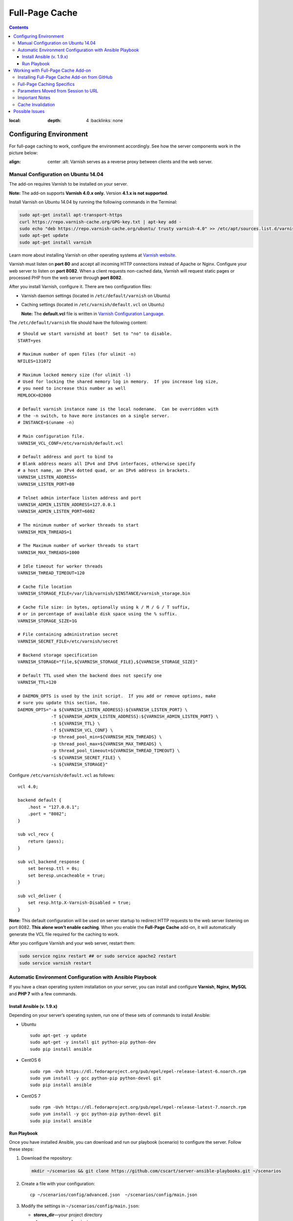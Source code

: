 ***************
Full-Page Cache
***************

.. contents::
:local:
    :depth: 4
        :backlinks: none

=======================
Configuring Environment
=======================

For full-page caching to work, configure the environment accordingly. See how the server components work in the picture below:

.. image:: http://i.imgur.com/Bf2MnyW.png
:align: center
    :alt: Varnish serves as a reverse proxy between clients and the web server.

------------------------------------
Manual Configuration on Ubuntu 14.04
------------------------------------

The add-on requires Varnish to be installed on your server.

**Note:** The add-on supports **Varnish 4.0.x only.** Version **4.1.x is not supported**.

Install Varnish on Ubuntu 14.04 by running the following commands in the Terminal:

.. code-block:: bash

  sudo apt-get install apt-transport-https
  curl https://repo.varnish-cache.org/GPG-key.txt | apt-key add -
  sudo echo "deb https://repo.varnish-cache.org/ubuntu/ trusty varnish-4.0" >> /etc/apt/sources.list.d/varnish-cache.list
  sudo apt-get update
  sudo apt-get install varnish

Learn more about installing Varnish on other operating systems at `Varnish website <https://www.varnish-cache.org/releases>`_.

Varnish must listen on **port 80** and accept all incoming HTTP connections instead of Apache or Nginx. Configure your web server to listen on **port 8082**. When a client requests non-cached data, Varnish will request static pages or processed PHP from the web server through **port 8082**.

After you install Varnish, configure it. There are two configuration files:

* Varnish daemon settings (located in ``/etc/default/varnish`` on Ubuntu)

* Caching settings (located in ``/etc/varnish/default.vcl`` on Ubuntu)

  **Note:** The **default.vcl** file is written in `Varnish Configuration Language <https://www.varnish-cache.org/docs/2.1/tutorial/vcl.html>`_.

The ``/etc/default/varnish`` file should have the following content:

::

  # Should we start varnishd at boot?  Set to "no" to disable.
  START=yes

  # Maximum number of open files (for ulimit -n)
  NFILES=131072

  # Maximum locked memory size (for ulimit -l)
  # Used for locking the shared memory log in memory.  If you increase log size,
  # you need to increase this number as well
  MEMLOCK=82000

  # Default varnish instance name is the local nodename.  Can be overridden with
  # the -n switch, to have more instances on a single server.
  # INSTANCE=$(uname -n)

  # Main configuration file.
  VARNISH_VCL_CONF=/etc/varnish/default.vcl

  # Default address and port to bind to
  # Blank address means all IPv4 and IPv6 interfaces, otherwise specify
  # a host name, an IPv4 dotted quad, or an IPv6 address in brackets.
  VARNISH_LISTEN_ADDRESS=
  VARNISH_LISTEN_PORT=80

  # Telnet admin interface listen address and port
  VARNISH_ADMIN_LISTEN_ADDRESS=127.0.0.1
  VARNISH_ADMIN_LISTEN_PORT=6082

  # The minimum number of worker threads to start
  VARNISH_MIN_THREADS=1

  # The Maximum number of worker threads to start
  VARNISH_MAX_THREADS=1000

  # Idle timeout for worker threads
  VARNISH_THREAD_TIMEOUT=120

  # Cache file location
  VARNISH_STORAGE_FILE=/var/lib/varnish/$INSTANCE/varnish_storage.bin

  # Cache file size: in bytes, optionally using k / M / G / T suffix,
  # or in percentage of available disk space using the % suffix.
  VARNISH_STORAGE_SIZE=1G

  # File containing administration secret
  VARNISH_SECRET_FILE=/etc/varnish/secret

  # Backend storage specification
  VARNISH_STORAGE="file,${VARNISH_STORAGE_FILE},${VARNISH_STORAGE_SIZE}"

  # Default TTL used when the backend does not specify one
  VARNISH_TTL=120

  # DAEMON_OPTS is used by the init script.  If you add or remove options, make
  # sure you update this section, too.
  DAEMON_OPTS="-a ${VARNISH_LISTEN_ADDRESS}:${VARNISH_LISTEN_PORT} \
               -T ${VARNISH_ADMIN_LISTEN_ADDRESS}:${VARNISH_ADMIN_LISTEN_PORT} \
               -t ${VARNISH_TTL} \
               -f ${VARNISH_VCL_CONF} \
               -p thread_pool_min=${VARNISH_MIN_THREADS} \
               -p thread_pool_max=${VARNISH_MAX_THREADS} \
               -p thread_pool_timeout=${VARNISH_THREAD_TIMEOUT} \
               -S ${VARNISH_SECRET_FILE} \
               -s ${VARNISH_STORAGE}"

Configure ``/etc/varnish/default.vcl`` as follows:

::

  vcl 4.0;

  backend default {
      .host = "127.0.0.1";
      .port = "8082";
  }

  sub vcl_recv {
      return (pass);
  }

  sub vcl_backend_response {
      set beresp.ttl = 0s;
      set beresp.uncacheable = true;
  }

  sub vcl_deliver {
      set resp.http.X-Varnish-Disabled = true;
  }

**Note:** This default configuration will be used on server startup to redirect HTTP requests to the web server listening on port 8082. **This alone won’t enable caching**. When you enable the **Full-Page Cache** add-on, it will automatically generate the VCL file required for the caching to work.

After you configure Varnish and your web server, restart them:

.. code-block:: bash

  sudo service nginx restart ## or sudo service apache2 restart
  sudo service varnish restart

---------------------------------------------------------
Automatic Environment Configuration with Ansible Playbook
---------------------------------------------------------

If you have a clean operating system installation on your server, you can install and configure **Varnish**, **Nginx**, **MySQL** and **PHP 7** with a few commands.

^^^^^^^^^^^^^^^^^^^^^^^^^^
Install Ansible (v. 1.9.x)
^^^^^^^^^^^^^^^^^^^^^^^^^^

Depending on your server’s operating system, run one of these sets of commands to install Ansible:

* Ubuntu

  ::

    sudo apt-get -y update
    sudo apt-get -y install git python-pip python-dev
    sudo pip install ansible

* CentOS 6

  ::

    sudo rpm -Uvh https://dl.fedoraproject.org/pub/epel/epel-release-latest-6.noarch.rpm
    sudo yum install -y gcc python-pip python-devel git
    sudo pip install ansible

* CentOS 7

  ::

    sudo rpm -Uvh https://dl.fedoraproject.org/pub/epel/epel-release-latest-7.noarch.rpm
    sudo yum install -y gcc python-pip python-devel git
    sudo pip install ansible

^^^^^^^^^^^^
Run Playbook
^^^^^^^^^^^^

Once you have installed Ansible, you can download and run our playbook (scenario) to configure the server. Follow these steps:

1. Download the repository:

   .. code-block:: bash

     mkdir ~/scenarios && git clone https://github.com/cscart/server-ansible-playbooks.git ~/scenarios

2. Create a file with your configuration:

   ::

     cp ~/scenarios/config/advanced.json  ~/scenarios/config/main.json

3. Modify the settings in ``~/scenarios/config/main.json``:

   * **stores_dir**—your project directory
   * **stores**—an array of projects
   * **example.com**—the domain name of a project
   * **storefronts**—an array with the domain names of the storefronts
   * **database**—the credentials of the database that will be created by the playbook

4. Run the playbook to configure the environment:

   ::

     cd ~/scenarios/ && ansible-playbook -e @config/main.json -c local -i inventory_varnish lvemp7.yml

===================================
Working with Full-Page Cache Add-on
===================================

After you configure the environment, Varnish will listen to all incoming connections on port 80 and serve as a reverse proxy for the web server without caching anything.

Now you can install CS-Cart, if you haven’t done it yet.

**Note:** The **Full-Page Cache** add-on supports **CS-Cart 4.3.6 and higher**. It doesn’t support Multi-Vendor and earlier versions of CS-Cart.

---------------------------------------------
Installing Full-Page Cache Add-on from GitHub
---------------------------------------------

1. Go to `the repository of the Full-Page Cache add-on <https://github.com/cscart/full-page-cache-addon>`_.

2. Click the **Download ZIP** button in the top right corner of the file list.

3. Unpack the add-on into the ``full-page-cache-addon-dev`` folder.

4. Copy all the files from ``full-page-cache-addon-dev`` into the root directory of your CS-Cart installation.

5. By default, the add-on is not installed. Open the Administration panel of your store, go to **Add-ons→Manage Add-ons**, switch to the **Browse all available add-ons** tab, find **Full-page cache** and click **Install**.

6. Go back to the **Installed add-ons** tab and click **Full-page cache**. This will open the add-on’s settings where you need to enter the secret token. You can find the token in ``/etc/varnish/secret``.

7. Activate the add-on to enable full-page caching. To disable full-page caching, just disable the add-on.

**Note:** If the environment isn’t configured properly, you won’t be able to activate the add-on and you’ll see an error notification.

---------------------------
Full-Page Caching Specifics
---------------------------

The URL of the requested page serves as the cache key. Different users can receive pages that are fully or partly cached, or not cached at all:

* **Guests** don't have a cookie containing PHP session ID and receive fully cached store pages from memory without the need for PHP to generate any content.

* **Guests with a session started** have a session cookie and get only the main content of the pages from the cache. The main content is session-independent. Varnish loads the content of session-dependent blocks (like Cart content or Wishlist) dynamically via ESI from PHP backend when building the page before sending it to the client.

* **Users who are logged in** don’t get any content from the cache—the PHP backend handles their requests directly, without any interruptions from Varnish.

**Note:** The caching won’t work for the Administration panel and the REST API.

When you enable the Full-Page Cache add-on:

* The automatic session startup is disabled. A session starts only if a user performs a POST request, or if there already is a cookie with the session ID.

* The ``fpc_`` prefix is added to the name of the cookie that stores the session ID. That way the users who were logged in before the add-on was enabled would have to log in again. See the next paragraph for reasons.

* When a user logs in, the ``disable_cache=Y`` cookie is set. This cookie is deleted when the user logs out.

* A VCL file with the CS-Cart caching logic is generated. We will refer to that file as **enabling-VCL**.

* Varnish restarts, using the newly-generated **enabling-VCL**.

When you disable the Full-Page Cache add-on:

* Varnish restarts using the VCL file that makes Varnish act as a reverse proxy and pass all requests to the backend on port 8082 without interruptions and caching. We will refer to that file as **disabling-VCL**.

* When the add-on is disabled, **disabling-VCL** adds the ``X-Varnish-Disabled: true`` title to all HTTP responses for debugging purposes.

* When the add-on is enabled, **enabling-VCL** adds debug headers to all HTTP responses:

  * ``Age``—the age of the cache record in seconds. This cannot be more than TTL of the cache records (see **Cache Invalidation** for details).

  * ``X-Varnish-Hits``—the number of times this page was retrieved from the cache. If this number doesn’t increase when the page is refreshed, then the page isn’t cached.

  * ``X-Req-Host``—the hostname requested by a client.

  * ``X-Req-URL``—the URL of the request.

  * ``X-Varnish-Disable-Cache``—can be either *true*, or empty. If *true*, then the user is logged in, and the cache shouldn’t work for that user.

  * ``X-Has-Session``—can be either *true*, or empty. If true, then the user has a cookie with a session ID. In that case Varnish will provide the main content of the page from the cache. The blocks that have the ``session_dependent`` flag will be loaded dynamically from the web server.

  * ``X-Req-Cookie``—contains the cookies sent by a client.

To generate **enabling-VCL**, the Full-Page Cache addon uses the following schema: **app/addons/full_page_cache/schemas/full_page_cache/varnish.php**. It contains the paths, locations and extensions of the files that shouldn’t be cached.

The **enabling-VCL** file must be generated again when:

* any add-on is enabled/disabled;

* the settings of any add-on are changed;

* the system settings are changed;

* a storefront is changed or added (storefront data is taken into account when generating enabling-VCL);

* SEO names are changed (SEO names are used to replace non-cached locations like controller.mode with URL-path in enabling-VCL).

**Enabling-VCL** is generated quickly, but Varnish must also reload it as a new configuration. To avoid problems, Varnish must restart after this. However, restarting cuts off the live HTTP connections and it appears as if there’s no response from the server.

That’s why whenever **enabling-VCL** must be generated again, the site administrator will see a notification asking to disable and reenable the add-on.

------------------------------------
Parameters Moved from Session to URL
------------------------------------

Some parameters, such as the selected language and currency, are stored in the session. However, with the full-page caching turned on, a session shouldn’t start up when a user changes a language or currency, or else we won’t be able to cache the page for different languages and currencies.

That’s why the ``sl`` and ``currency`` request parameters are now added to all internal links. That way all URLs have the information about the language and the currency of the pages they refer to.

Since **URL is the only key for the full-page cache**, a page can have multiple cache entries for different combinations of languages and currencies. There is no need to start the session when a user selects other language or currency.

If a standard language or currency of the storefront are selected, the corresponding parameters won’t be added to the URL.

**Note:** If you have the **SEO** add-on installed and active, and the **Show language in the URL** setting is enabled, the additional ``sl`` parameter won’t be added to the URL.

---------------
Important Notes
---------------

* A session will start up only when a user performs an action through a POST request, for example:

  * adding a product to the cart;

  * adding a product to the comparison list;

  * logging in on the website;

  * and some other actions.

* For now caching only works for one storefront. If you have more than one storefront, you can choose which storefront to cache, otherwise the first storefront on the list will be cached. When you enable the **Full-Page Cache** add-on, you’re notified what storefront will be cached.

* Automatic language detection doesn’t work with the beta-version of the **Full Page Cache** add-on. Here’s why:

  * Suppose we have English and Russian languages installed.

  * English is the default language of the customer area.

  * Use a browser with Russian locale to open the storefront with full-page caching enabled. Don’t add any GET parameters, just use the standard URL like http://demo.cs-cart.com.

  * The browser sends the following header: ``Accept-Language:ru-RU,ru;q=0.8,en-US;q=0.6,en;q=0.4,de;q=0.2,fr;q=0.2,nl;q=0.2``

  * Varnish sends the request to the PHP backend.

  * Without a session ID and the ``sl`` parameter CS-Cart determines the language as Russian based on the ``Accept-Language`` header and generates the page for Varnish.

  * If the cache is empty, Varnish stores this page in the cache for http://demo.cs-cart.com.

  * Then any other user with any other locale will see a page in Russian when opening http://demo.cs-cart.com.

  **Temporary workaround:** Varnish removes the ``Accept-Language`` header before sending the request to CS-Cart, so the storefront uses the default language.

  **Future behavior:** Varnish will parse the ``Accept-Language`` header and add the ``sl`` parameter with the necessary value to all the URLs before sending the request to CS-Cart. This requires inserting some code written in C into the VCL file.

------------------
Cache Invalidation
------------------

There isn’t much need in cache invalidation: every object in Varnish cache has **time to live (TTL)**, which is 90 seconds by default. After that any cached page is invalidated automatically.

This is how cache invalidation works in Varnish:

* PHP passes an HTTP header like ``X-Cache-Tags: qwe,asd,foobar`` when rendering the page.

* Varnish saves the received page with all the headers to the cache.

* The **varnishadm** utility listens for connections on a certain port, which can be specified in the add-on’s settings. When the cache must be invalidated by a certain tag, the utility receives the ``ban`` command from CS-Cart. It looks like this:

  ::

    ban req.http.X-Cache-Tags ~ "qwe"

* After that Varnish invalidates all the entries in the cache with the corresponding ``X-Cache-Tags`` content. In our case the entries with the ``qwe`` tag will be invalidated.

This is how the cache tags are generated:

* A page consists of blocks that take the data from the database.

* Full-page caching only covers session-independent data. The data dependent on session is loaded via ESI when necessary.

* Therefore, the full-page cache only depends on the database tables and uses the table names as the tags that end up in the ``X-Cache-Tags`` header. For now the table-cache dependencies only exist for the blocks that are cached using standard CS-Cart mechanisms. That applies to the **Main Content** block for the ``products.view`` and ``categories.view`` locations. Only the data on these pages will be invalidated properly.

===============
Possible Issues
===============

*When you open a URL that has a path without a slash in the end, you are redirected to port 8082 and get the following error message: "No storefronts defined for this domain."*

**Cause:** By default, when the URL is like http://example.com/path, the Apache web server returns a 301 redirect to http://example.com/path/ (with a trailing slash).

When building the redirect destination URL, Apache considers the ``UseCanonicalName`` and ``UseCanonicalPhysicalPort`` settings. When they are set to *On*, Apache will use Hostname and Port specified in the virtual host settings.

If ``UseCanonicalName`` and ``UseCanonicalPhysicalPort`` are set to *Off*, Apache will take Hostname and Port from the HTTP headers sent by the browser.

In our case the virtual host has **port 8082** specified, and clients address to **port 80**. When building the redirect destination URL, Apache uses the virtual host settings.

**Solution:** Set ``UseCanonicalName`` and ``UseCanonicalPhysicalPort`` to *Off* in the virtual host settings.
